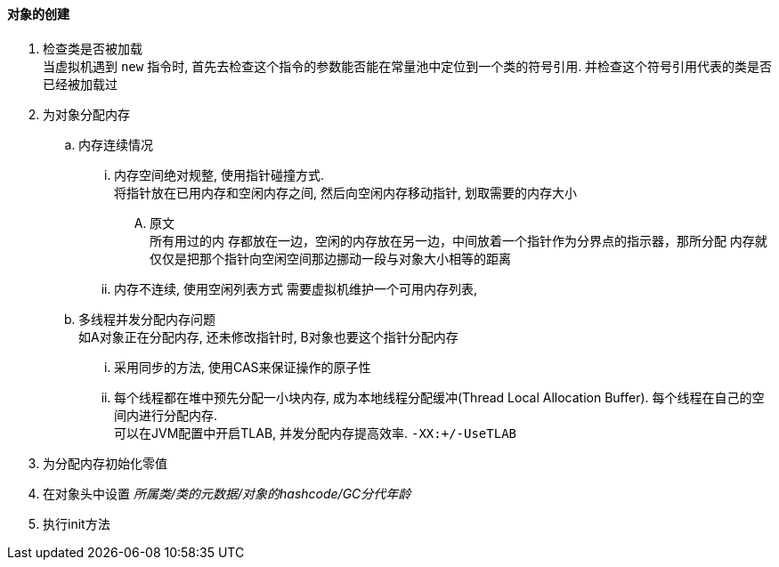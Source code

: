 

==== 对象的创建


. 检查类是否被加载 +
当虚拟机遇到 `new` 指令时, 首先去检查这个指令的参数能否能在常量池中定位到一个类的符号引用.
并检查这个符号引用代表的类是否已经被加载过
. 为对象分配内存
.. 内存连续情况
... 内存空间绝对规整, 使用指针碰撞方式. +
将指针放在已用内存和空闲内存之间, 然后向空闲内存移动指针,
划取需要的内存大小
.... 原文 +
所有用过的内 存都放在一边，空闲的内存放在另一边，中间放着一个指针作为分界点的指示器，那所分配 内存就仅仅是把那个指针向空闲空间那边挪动一段与对象大小相等的距离
... 内存不连续, 使用空闲列表方式
需要虚拟机维护一个可用内存列表, 
.. 多线程并发分配内存问题 +
如A对象正在分配内存, 还未修改指针时, B对象也要这个指针分配内存
... 采用同步的方法, 使用CAS来保证操作的原子性
... 每个线程都在堆中预先分配一小块内存, 成为本地线程分配缓冲(Thread Local Allocation Buffer).
每个线程在自己的空间内进行分配内存. +
可以在JVM配置中开启TLAB, 并发分配内存提高效率.
`-XX:+/-UseTLAB`
. 为分配内存初始化零值
. 在对象头中设置 _所属类/类的元数据/对象的hashcode/GC分代年龄_
. 执行init方法
